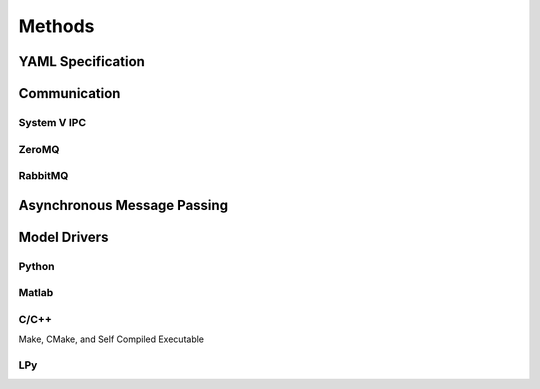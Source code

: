

Methods
#######


YAML Specification
==================


Communication
=============


System V IPC
------------


ZeroMQ
------


RabbitMQ
--------


Asynchronous Message Passing
============================


Model Drivers
=============


Python
------


Matlab
------


C/C++
-----

Make, CMake, and Self Compiled Executable


LPy
---

